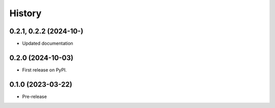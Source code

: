 =======
History
=======

0.2.1, 0.2.2 (2024-10-)
-----------------------
* Updated documentation

0.2.0 (2024-10-03)
------------------
* First release on PyPI.

0.1.0 (2023-03-22)
------------------
* Pre-release

